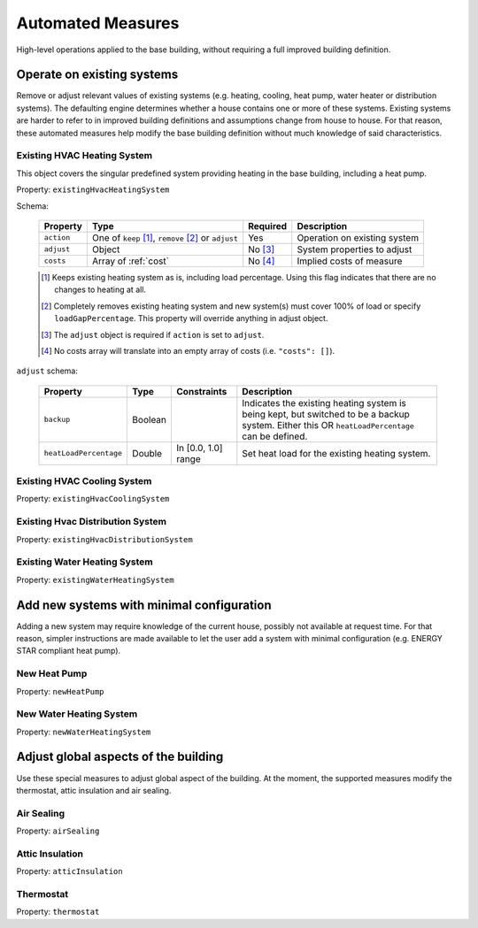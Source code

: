 .. _automated_measures:

Automated Measures
==================

High-level operations applied to the base building, without requiring a full improved building definition.

Operate on existing systems
---------------------------

Remove or adjust relevant values of existing systems (e.g. heating, cooling, heat pump, water heater or
distribution systems). The defaulting engine determines whether a house contains one or more of these systems. Existing
systems are harder to refer to in improved building definitions and assumptions change from house to house. For that
reason, these automated measures help modify the base building definition without much knowledge of said
characteristics.

Existing HVAC Heating System
****************************

This object covers the singular predefined system providing heating in the base building, including a heat pump.

Property: ``existingHvacHeatingSystem``

Schema:

  ==========  ===================================================  ========  =================================
  Property    Type                                                 Required  Description
  ==========  ===================================================  ========  =================================
  ``action``  One of ``keep`` [#]_, ``remove`` [#]_ or ``adjust``  Yes       Operation on existing system
  ``adjust``  Object                                               No [#]_   System properties to adjust
  ``costs``   Array of :ref:`cost`                                 No [#]_   Implied costs of measure
  ==========  ===================================================  ========  =================================

  .. [#] Keeps existing heating system as is, including load percentage. Using this flag indicates that there are no changes to heating at all.
  .. [#] Completely removes existing heating system and new system(s) must cover 100% of load or specify ``loadGapPercentage``. This property will override anything in adjust object.
  .. [#] The ``adjust`` object is required if ``action`` is set to ``adjust``.
  .. [#] No costs array will translate into an empty array of costs (i.e. ``"costs": []``).

``adjust`` schema:

  ======================  =======  ===================  ==============================================
  Property                Type     Constraints          Description
  ======================  =======  ===================  ==============================================
  ``backup``              Boolean                       Indicates the existing heating system is being kept, but switched to be a backup system. Either this OR ``heatLoadPercentage`` can be defined.
  ``heatLoadPercentage``  Double   In [0.0, 1.0] range  Set heat load for the existing heating system.
  ======================  =======  ===================  ==============================================

Existing HVAC Cooling System
****************************

Property: ``existingHvacCoolingSystem``

Existing Hvac Distribution System
*********************************

Property: ``existingHvacDistributionSystem``

Existing Water Heating System
*****************************

Property: ``existingWaterHeatingSystem``

Add new systems with minimal configuration
------------------------------------------

Adding a new system may require knowledge of the current house, possibly not available at request time. For that reason,
simpler instructions are made available to let the user add a system with minimal configuration (e.g. ENERGY STAR
compliant heat pump).

New Heat Pump
*************

Property: ``newHeatPump``

New Water Heating System
************************

Property: ``newWaterHeatingSystem``

Adjust global aspects of the building
-------------------------------------

Use these special measures to adjust global aspect of the building. At the moment, the supported measures modify the
thermostat, attic insulation and air sealing.

Air Sealing
***********

Property: ``airSealing``

Attic Insulation
****************

Property: ``atticInsulation``

Thermostat
**********

Property: ``thermostat``
